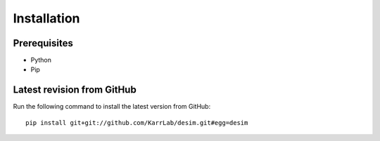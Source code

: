 Installation
============

Prerequisites
--------------------------

* Python
* Pip

Latest revision from GitHub
---------------------------
Run the following command to install the latest version from GitHub::

    pip install git+git://github.com/KarrLab/desim.git#egg=desim
